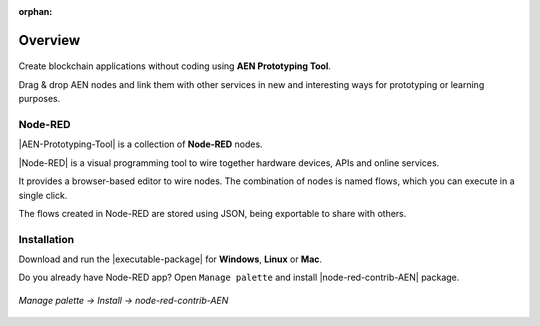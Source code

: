 :orphan:

########
Overview
########

.. figure:: https://gist.githubusercontent.com/jorisadri/7061090eb3cbf724c80e4f49e03e1b94/raw/69b1b9f80594feb9a415aac8de62c769295c397b/transferTransaction.png
    :align: center

Create blockchain applications without coding using **AEN Prototyping Tool**.

Drag & drop AEN nodes and link them with other services in new and interesting ways for prototyping or learning purposes.

********
Node-RED
********

|AEN-Prototyping-Tool| is a collection of **Node-RED** nodes.

|Node-RED| is a visual programming tool to wire together hardware devices, APIs and online services.

It provides a browser-based editor to wire nodes. The combination of nodes is named flows, which you can execute in a single click.

The flows created in Node-RED are stored using JSON, being exportable to share with others.

************
Installation
************

Download and run the |executable-package| for **Windows**, **Linux** or **Mac**.

Do you already have Node-RED app? Open ``Manage palette`` and install |node-red-contrib-AEN| package.

.. figure:: ../resources/images/aen-prototyping-tool-install.png
    :align: center
    :width: 500px

    *Manage palette -> Install -> node-red-contrib-AEN*

.. |Node-RED| raw:: html

    <a href="https://nodered.org/" target="_blank">Node-RED</a>

.. |aen-prototyping-tool| raw:: html

    <a href="https://github.com/AENtech/aen-prototyping-tool" target="_blank">AEN Prototyping Tool</a>

.. |node-red-contrib-AEN| raw:: html

    <a href="https://flows.nodered.org/node/node-red-contrib-AEN" target="_blank">node-red-contrib-AEN</a>

.. |executable-package| raw:: html

    <a href="https://github.com/AENtech/aen-prototyping-tool/releases/tag/v0.10.0" target="_blank">executable package</a>

.. |installation| raw:: html

    <a href="https://github.com/AENtech/aen-prototyping-tool/tree/v0.10.0#installation" target="_blank">installation</a>

